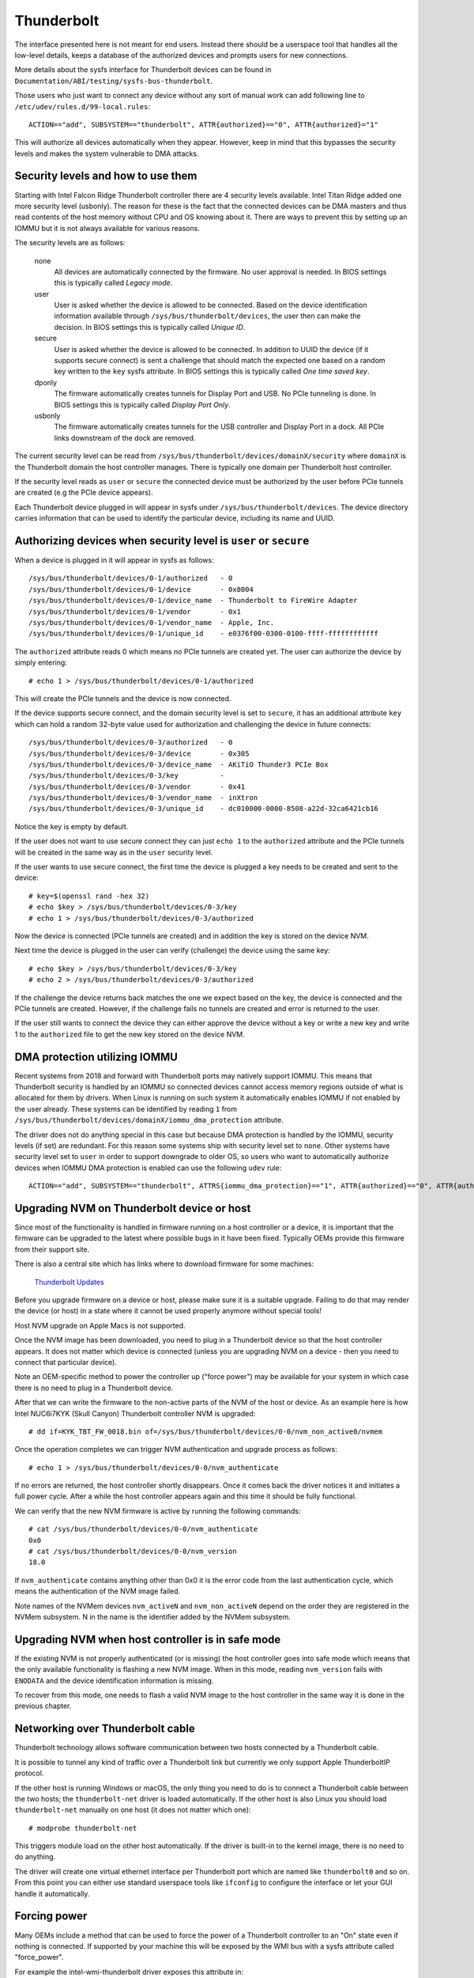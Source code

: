 =============
 Thunderbolt
=============
The interface presented here is not meant for end users. Instead there
should be a userspace tool that handles all the low-level details, keeps
a database of the authorized devices and prompts users for new connections.

More details about the sysfs interface for Thunderbolt devices can be
found in ``Documentation/ABI/testing/sysfs-bus-thunderbolt``.

Those users who just want to connect any device without any sort of
manual work can add following line to
``/etc/udev/rules.d/99-local.rules``::

  ACTION=="add", SUBSYSTEM=="thunderbolt", ATTR{authorized}=="0", ATTR{authorized}="1"

This will authorize all devices automatically when they appear. However,
keep in mind that this bypasses the security levels and makes the system
vulnerable to DMA attacks.

Security levels and how to use them
-----------------------------------
Starting with Intel Falcon Ridge Thunderbolt controller there are 4
security levels available. Intel Titan Ridge added one more security level
(usbonly). The reason for these is the fact that the connected devices can
be DMA masters and thus read contents of the host memory without CPU and OS
knowing about it. There are ways to prevent this by setting up an IOMMU but
it is not always available for various reasons.

The security levels are as follows:

  none
    All devices are automatically connected by the firmware. No user
    approval is needed. In BIOS settings this is typically called
    *Legacy mode*.

  user
    User is asked whether the device is allowed to be connected.
    Based on the device identification information available through
    ``/sys/bus/thunderbolt/devices``, the user then can make the decision.
    In BIOS settings this is typically called *Unique ID*.

  secure
    User is asked whether the device is allowed to be connected. In
    addition to UUID the device (if it supports secure connect) is sent
    a challenge that should match the expected one based on a random key
    written to the ``key`` sysfs attribute. In BIOS settings this is
    typically called *One time saved key*.

  dponly
    The firmware automatically creates tunnels for Display Port and
    USB. No PCIe tunneling is done. In BIOS settings this is
    typically called *Display Port Only*.

  usbonly
    The firmware automatically creates tunnels for the USB controller and
    Display Port in a dock. All PCIe links downstream of the dock are
    removed.

The current security level can be read from
``/sys/bus/thunderbolt/devices/domainX/security`` where ``domainX`` is
the Thunderbolt domain the host controller manages. There is typically
one domain per Thunderbolt host controller.

If the security level reads as ``user`` or ``secure`` the connected
device must be authorized by the user before PCIe tunnels are created
(e.g the PCIe device appears).

Each Thunderbolt device plugged in will appear in sysfs under
``/sys/bus/thunderbolt/devices``. The device directory carries
information that can be used to identify the particular device,
including its name and UUID.

Authorizing devices when security level is ``user`` or ``secure``
-----------------------------------------------------------------
When a device is plugged in it will appear in sysfs as follows::

  /sys/bus/thunderbolt/devices/0-1/authorized	- 0
  /sys/bus/thunderbolt/devices/0-1/device	- 0x8004
  /sys/bus/thunderbolt/devices/0-1/device_name	- Thunderbolt to FireWire Adapter
  /sys/bus/thunderbolt/devices/0-1/vendor	- 0x1
  /sys/bus/thunderbolt/devices/0-1/vendor_name	- Apple, Inc.
  /sys/bus/thunderbolt/devices/0-1/unique_id	- e0376f00-0300-0100-ffff-ffffffffffff

The ``authorized`` attribute reads 0 which means no PCIe tunnels are
created yet. The user can authorize the device by simply entering::

  # echo 1 > /sys/bus/thunderbolt/devices/0-1/authorized

This will create the PCIe tunnels and the device is now connected.

If the device supports secure connect, and the domain security level is
set to ``secure``, it has an additional attribute ``key`` which can hold
a random 32-byte value used for authorization and challenging the device in
future connects::

  /sys/bus/thunderbolt/devices/0-3/authorized	- 0
  /sys/bus/thunderbolt/devices/0-3/device	- 0x305
  /sys/bus/thunderbolt/devices/0-3/device_name	- AKiTiO Thunder3 PCIe Box
  /sys/bus/thunderbolt/devices/0-3/key		-
  /sys/bus/thunderbolt/devices/0-3/vendor	- 0x41
  /sys/bus/thunderbolt/devices/0-3/vendor_name	- inXtron
  /sys/bus/thunderbolt/devices/0-3/unique_id	- dc010000-0000-8508-a22d-32ca6421cb16

Notice the key is empty by default.

If the user does not want to use secure connect they can just ``echo 1``
to the ``authorized`` attribute and the PCIe tunnels will be created in
the same way as in the ``user`` security level.

If the user wants to use secure connect, the first time the device is
plugged a key needs to be created and sent to the device::

  # key=$(openssl rand -hex 32)
  # echo $key > /sys/bus/thunderbolt/devices/0-3/key
  # echo 1 > /sys/bus/thunderbolt/devices/0-3/authorized

Now the device is connected (PCIe tunnels are created) and in addition
the key is stored on the device NVM.

Next time the device is plugged in the user can verify (challenge) the
device using the same key::

  # echo $key > /sys/bus/thunderbolt/devices/0-3/key
  # echo 2 > /sys/bus/thunderbolt/devices/0-3/authorized

If the challenge the device returns back matches the one we expect based
on the key, the device is connected and the PCIe tunnels are created.
However, if the challenge fails no tunnels are created and error is
returned to the user.

If the user still wants to connect the device they can either approve
the device without a key or write a new key and write 1 to the
``authorized`` file to get the new key stored on the device NVM.

DMA protection utilizing IOMMU
------------------------------
Recent systems from 2018 and forward with Thunderbolt ports may natively
support IOMMU. This means that Thunderbolt security is handled by an IOMMU
so connected devices cannot access memory regions outside of what is
allocated for them by drivers. When Linux is running on such system it
automatically enables IOMMU if not enabled by the user already. These
systems can be identified by reading ``1`` from
``/sys/bus/thunderbolt/devices/domainX/iommu_dma_protection`` attribute.

The driver does not do anything special in this case but because DMA
protection is handled by the IOMMU, security levels (if set) are
redundant. For this reason some systems ship with security level set to
``none``. Other systems have security level set to ``user`` in order to
support downgrade to older OS, so users who want to automatically
authorize devices when IOMMU DMA protection is enabled can use the
following ``udev`` rule::

  ACTION=="add", SUBSYSTEM=="thunderbolt", ATTRS{iommu_dma_protection}=="1", ATTR{authorized}=="0", ATTR{authorized}="1"

Upgrading NVM on Thunderbolt device or host
-------------------------------------------
Since most of the functionality is handled in firmware running on a
host controller or a device, it is important that the firmware can be
upgraded to the latest where possible bugs in it have been fixed.
Typically OEMs provide this firmware from their support site.

There is also a central site which has links where to download firmware
for some machines:

  `Thunderbolt Updates <https://thunderbolttechnology.net/updates>`_

Before you upgrade firmware on a device or host, please make sure it is a
suitable upgrade. Failing to do that may render the device (or host) in a
state where it cannot be used properly anymore without special tools!

Host NVM upgrade on Apple Macs is not supported.

Once the NVM image has been downloaded, you need to plug in a
Thunderbolt device so that the host controller appears. It does not
matter which device is connected (unless you are upgrading NVM on a
device - then you need to connect that particular device).

Note an OEM-specific method to power the controller up ("force power") may
be available for your system in which case there is no need to plug in a
Thunderbolt device.

After that we can write the firmware to the non-active parts of the NVM
of the host or device. As an example here is how Intel NUC6i7KYK (Skull
Canyon) Thunderbolt controller NVM is upgraded::

  # dd if=KYK_TBT_FW_0018.bin of=/sys/bus/thunderbolt/devices/0-0/nvm_non_active0/nvmem

Once the operation completes we can trigger NVM authentication and
upgrade process as follows::

  # echo 1 > /sys/bus/thunderbolt/devices/0-0/nvm_authenticate

If no errors are returned, the host controller shortly disappears. Once
it comes back the driver notices it and initiates a full power cycle.
After a while the host controller appears again and this time it should
be fully functional.

We can verify that the new NVM firmware is active by running the following
commands::

  # cat /sys/bus/thunderbolt/devices/0-0/nvm_authenticate
  0x0
  # cat /sys/bus/thunderbolt/devices/0-0/nvm_version
  18.0

If ``nvm_authenticate`` contains anything other than 0x0 it is the error
code from the last authentication cycle, which means the authentication
of the NVM image failed.

Note names of the NVMem devices ``nvm_activeN`` and ``nvm_non_activeN``
depend on the order they are registered in the NVMem subsystem. N in
the name is the identifier added by the NVMem subsystem.

Upgrading NVM when host controller is in safe mode
--------------------------------------------------
If the existing NVM is not properly authenticated (or is missing) the
host controller goes into safe mode which means that the only available
functionality is flashing a new NVM image. When in this mode, reading
``nvm_version`` fails with ``ENODATA`` and the device identification
information is missing.

To recover from this mode, one needs to flash a valid NVM image to the
host controller in the same way it is done in the previous chapter.

Networking over Thunderbolt cable
---------------------------------
Thunderbolt technology allows software communication between two hosts
connected by a Thunderbolt cable.

It is possible to tunnel any kind of traffic over a Thunderbolt link but
currently we only support Apple ThunderboltIP protocol.

If the other host is running Windows or macOS, the only thing you need to
do is to connect a Thunderbolt cable between the two hosts; the
``thunderbolt-net`` driver is loaded automatically. If the other host is
also Linux you should load ``thunderbolt-net`` manually on one host (it
does not matter which one)::

  # modprobe thunderbolt-net

This triggers module load on the other host automatically. If the driver
is built-in to the kernel image, there is no need to do anything.

The driver will create one virtual ethernet interface per Thunderbolt
port which are named like ``thunderbolt0`` and so on. From this point
you can either use standard userspace tools like ``ifconfig`` to
configure the interface or let your GUI handle it automatically.

Forcing power
-------------
Many OEMs include a method that can be used to force the power of a
Thunderbolt controller to an "On" state even if nothing is connected.
If supported by your machine this will be exposed by the WMI bus with
a sysfs attribute called "force_power".

For example the intel-wmi-thunderbolt driver exposes this attribute in:
  /sys/bus/wmi/devices/86CCFD48-205E-4A77-9C48-2021CBEDE341/force_power

  To force the power to on, write 1 to this attribute file.
  To disable force power, write 0 to this attribute file.

Note: it's currently not possible to query the force power state of a platform.
